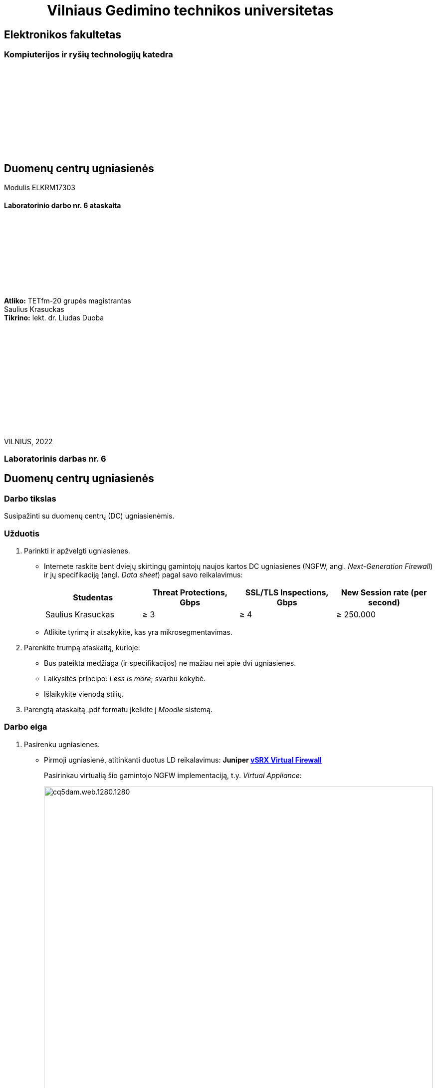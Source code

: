 = {nbsp}{nbsp}{nbsp}{nbsp}{nbsp}{nbsp}{nbsp}{nbsp}{nbsp}{nbsp}{nbsp}{nbsp}{nbsp}Vilniaus Gedimino technikos universitetas

[.text-center]
== Elektronikos fakultetas

=== Kompiuterijos ir ryšių technologijų katedra

{nbsp}

{nbsp}

{nbsp}

{nbsp}

{nbsp}

{nbsp}

[.text-center]
== Duomenų centrų ugniasienės

Modulis ELKRM17303

==== Laboratorinio darbo nr. 6 ataskaita

{nbsp}

{nbsp}

{nbsp}

{nbsp}

{nbsp}

[.text-right]
**Atliko:** TETfm-20 grupės magistrantas +
                       Saulius Krasuckas +
**Tikrino:** lekt. dr. Liudas Duoba

{nbsp}

{nbsp}

{nbsp}

{nbsp}

{nbsp}

{nbsp}

{nbsp}

VILNIUS, 2022

<<<

[.text-center]
=== Laboratorinis darbas nr. 6
[.text-center]
== Duomenų centrų ugniasienės


[.text-left]
=== Darbo tikslas

Susipažinti su duomenų centrų (DC) ugniasienėmis.


[.text-left]
=== Užduotis

. Parinkti ir apžvelgti ugniasienes.

 * Internete raskite bent dviejų skirtingų gamintojų naujos kartos DC ugniasienes (NGFW, angl. _Next-Generation Firewall_)
ir jų specifikaciją (angl. _Data sheet_) pagal savo reikalavimus:
+
|===
  | Studentas              | Threat Protections, Gbps  | SSL/TLS Inspections, Gbps  | New Session rate (per second)
  
  | Saulius Krasuckas     >|                      ≥ 3 >|                       ≥ 4 >|                     ≥ 250.000
|===

 * Atlikite tyrimą ir atsakykite, kas yra mikrosegmentavimas.

. Parenkite trumpą ataskaitą, kurioje:

 * Bus pateikta medžiaga (ir specifikacijos) ne mažiau nei apie dvi ugniasienes.
 * Laikysitės principo: _Less is more_; svarbu kokybė.
 * Išlaikykite vienodą stilių.

. Parengtą ataskaitą .pdf formatu įkelkite į _Moodle_ sistemą.


<<<

[.text-left]
=== Darbo eiga

. Pasirenku ugniasienes.

  * Pirmoji ugniasienė, atitinkanti duotus LD reikalavimus: **Juniper  https://www.juniper.net/content/dam/www/assets/datasheets/us/en/security/vsrx-virtual-firewall-datasheet.pdf[vSRX Virtual Firewall]**
+
Pasirinkau virtualią šio gamintojo NGFW implementaciją, t.y. _Virtual Appliance_:
+
image::https://www.juniper.net/content/dam/www/assets/images/us/en/products/security/srx-series/datasheets/1000671-fig1.png/_jcr_content/renditions/cq5dam.web.1280.1280.png[width=100%]
+
.vSRX Virtual Firewall sparta
|===
    | Spartos / pajėgumo rodiklis  ^| VMware hipervizorius ^| KVM hipervizorius

    | vCPU skaičius                >| 9                    >| 9
    | Atminties kiekis             >| 16 GiB               >| 16 GiB
    | Ugniasienės pralaidumas
      (dideliems paketams, 1514 B) >| 73 Gbps              >| 79 Gbps
    | **Ugniasienės pralaidumas**
      (IMIX^*^ srautui)            >| **17 Gbps**          >| **22 Gbps**
    | **Aplikacijų matomumas**
      **ir valdymas**^**^          >| **21 Gbps**          >| **20.7 Gbps**
    | **IPS sparta** su rekomenduotinomis
      signatūromis                 >| **18 Gbps**          >| **20.8 Gbps**
    | **Naujų TCP sesijų**
      **augimo sparta (vnt. / s)** >| **351.250**          >| **360.000**
    | Didžiausias vienu metu 
      palaikomų sesijų sk.         >| 4M                   >| 4M
|===
+
^*^ IMIX -- "Internet MIX traffic": tai įprastinis internetinis srautas, keliaujantis per tinklo įrenginius.
+
^$$**$$^ Matuota naudojant HTTP srautą ir 44 kiB dydžio tranzakcijas.

  * Antroji ugniasienė, atitinkanti duotus LD reikalavimus:  **Palo Alto https://www.paloaltonetworks.com/apps/pan/public/downloadResource?pagePath=/content/pan/en_US/resources/datasheets/pa-5200-series-specsheet[PA-5250]**
+
image::https://www.paloaltonetworks.com/content/dam/pan/en_US/images/network-security/prevention-that-fuels-growth.png?imwidth=1920[width=100%]
+
.PA-5250 sparta
|====
    | Rodiklis                     ^| PA-5250

    | **Ugniasienės pralaidumas**
      (HTTP srautui)               >| **35.7 Gbps**
    | Ugniasienės pralaidumas
      (_appmix_ srautui)           >| 37.3 Gbps
    | **_Threat Prevention_ sparta**
      (HTTP srautui)               >| **18.3 Gbps**
    | _Threat Prevention_ sparta
      (_appmix_ srautui)           >| 23.0 Gbps
    | **Naujų TCP sesijų**
      **augimo sparta (vnt. / s)** >| **392.000**
    | Didžiausias vienu metu 
      palaikomų sesijų sk.         >| 8M
|====

. Mikrosegmentavimo apžvalga
+
Remiuosi šia apžvalga:  +
https://www.paloaltonetworks.com/cyberpedia/what-is-microsegmentation
+
Mikrosegmentacija -- būdas atskirti darbinius duomenų srautus vieną nuo kito ir kiekvieną iš jų apsaugoti atskirai.
+
Šis būdas padeda įgyvendinti taip vadinamą (angl.) _Zero Trust_ strategiją.
+
Būdas įgalina:

 * sumažinti tinklinių atakų perimetrą,
 * padidinti įsilaužimų suvaldymą,
 * sustiprinti reglamentinės politikos atitiktį
 * ir lengvesnį filtravimo politikų valdymą.

+
Žiūrint techniškiau, veikia trys pagrindiniai principai:

.. Matomumas
+
Mikrosegmentuojant stebimas ne tik srautas Šiaurės-Pietų kryptimi, bet ir srautas Rytų-Vakarų kryptimis.
Efektyviam mikrosegmentavimui reikalingas viso tinklo srauto stebėjimas:
+
image::https://www.paloaltonetworks.com/content/dam/pan/en_US/images/cyberpedia/what-is-microsegmentation.png?imwidth=1920[width=100%]

.. Kvantuotas saugumas
+
Kvantuotas saugumas atsiranda, kai tinklo administratoriai įgalinami identifikuoti itin jautrius duomenų srautus (laike ir tarp sistemų) ir sukurti jiems specifines saugos politikas.  Būtent taip, naudojant preciziškumą yra sustabdomas netiesioginiai, slapti kenkėjiški srautai.

.. Dinaminė adaptacija
+
Gi dinaminė adaptacija užtikrina, kad minimi principai veikia net itin sparčiai besikeičiančiose šiuolaikinėse skaitmenininėse aplinkose.
Mikrosegmentavimo atveju saugumo politikos aprašomos gana abstrakčiomis sąvokomis (pvz. aplikacijų pakopomis, angl. _Tiers_) vietoj žemo lygmens konstruktų (pvz. IP adresų ar transportinių porto numerių).
Aplikacijos ar infrastruktūros pokyčiai taikant mikrosegmentavimą įjungia automatinį saugumo politikų revizavimą realiu laiku, ir (tariamai) nebereikalauja žmogiško įsikišimo.
